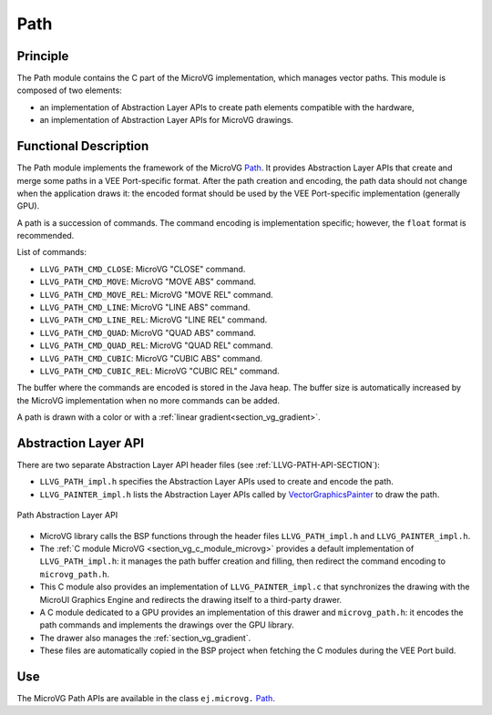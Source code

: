 .. _section_vg_path:

====
Path
====

Principle
=========

The Path module contains the C part of the MicroVG implementation, which manages vector paths.
This module is composed of two elements: 

* an implementation of Abstraction Layer APIs to create path elements compatible with the hardware,
* an implementation of Abstraction Layer APIs for MicroVG drawings.

.. _section_vg_path_implementation:

Functional Description
======================

The Path module implements the framework of the MicroVG `Path`_. 
It provides Abstraction Layer APIs that create and merge some paths in a VEE Port-specific format. 
After the path creation and encoding, the path data should not change when the application draws it: the encoded format should be used by the VEE Port-specific implementation (generally GPU).

A path is a succession of commands.
The command encoding is implementation specific; however, the ``float`` format is recommended.

List of commands:

* ``LLVG_PATH_CMD_CLOSE``: MicroVG "CLOSE" command.
* ``LLVG_PATH_CMD_MOVE``: MicroVG "MOVE ABS" command.
* ``LLVG_PATH_CMD_MOVE_REL``: MicroVG "MOVE REL" command.
* ``LLVG_PATH_CMD_LINE``: MicroVG "LINE ABS" command.
* ``LLVG_PATH_CMD_LINE_REL``: MicroVG "LINE REL" command.
* ``LLVG_PATH_CMD_QUAD``: MicroVG "QUAD ABS" command.
* ``LLVG_PATH_CMD_QUAD_REL``: MicroVG "QUAD REL" command.
* ``LLVG_PATH_CMD_CUBIC``: MicroVG "CUBIC ABS" command.
* ``LLVG_PATH_CMD_CUBIC_REL``: MicroVG "CUBIC REL" command.

The buffer where the commands are encoded is stored in the Java heap.
The buffer size is automatically increased by the MicroVG implementation when no more commands can be added.

A path is drawn with a color or with a :ref:`linear gradient<section_vg_gradient>`.

.. _Path: https://repository.microej.com/javadoc/microej_5.x/apis/ej/microvg/Path.html

.. _section_vg_path_llapi:

Abstraction Layer API
=====================

There are two separate Abstraction Layer API header files (see :ref:`LLVG-PATH-API-SECTION`):

* ``LLVG_PATH_impl.h`` specifies the Abstraction Layer APIs used to create and encode the path.
* ``LLVG_PAINTER_impl.h`` lists the Abstraction Layer APIs called by  `VectorGraphicsPainter`_ to draw the path.

.. figure:: images/vg_llapi_path.*
   :alt: MicroVG Path Abstraction Layer
   :width: 400px
   :align: center

   Path Abstraction Layer API

* MicroVG library calls the BSP functions through the header files ``LLVG_PATH_impl.h`` and ``LLVG_PAINTER_impl.h``.
* The :ref:`C module MicroVG <section_vg_c_module_microvg>` provides a default implementation of ``LLVG_PATH_impl.h``: it manages the path buffer creation and filling, then redirect the command encoding to ``microvg_path.h``.
* This C module also provides an implementation of ``LLVG_PAINTER_impl.c`` that synchronizes the drawing with the MicroUI Graphics Engine and redirects the drawing itself to a third-party drawer.
* A C module dedicated to a GPU provides an implementation of this drawer and ``microvg_path.h``: it encodes the path commands and implements the drawings over the GPU library.
* The drawer also manages the :ref:`section_vg_gradient`.
* These files are automatically copied in the BSP project when fetching the C modules during the VEE Port build.

.. _VectorGraphicsPainter: https://repository.microej.com/javadoc/microej_5.x/apis/ej/microvg/VectorGraphicsPainter.html

Use
===

The MicroVG Path APIs are available in the class ``ej.microvg.`` `Path`_.

..
   | Copyright 2008-2024, MicroEJ Corp. Content in this space is free 
   for read and redistribute. Except if otherwise stated, modification 
   is subject to MicroEJ Corp prior approval.
   | MicroEJ is a trademark of MicroEJ Corp. All other trademarks and 
   copyrights are the property of their respective owners.

